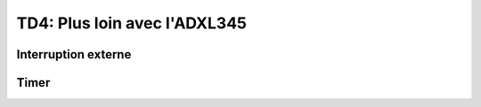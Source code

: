 
TD4: Plus loin avec l'ADXL345
==========================

.. image:: /img/spark.png
    :class: right

Interruption externe
--------------------

.. step::

    **Lisez la documentation de l'ADXL345 du TP précédent concernant les interruptions**

    * A quoi peuvent-elles servir?
    * Comment les interfacer avec votre microcontrôleur?

.. step::

    **Implémentation de l'interruption DATA_READY**

    Câblez correctement le composant et faites en sorte que l'interruption *INT1*
    se déclenche sur un *DATA_READY* et provoque la lecture d'un nouvel échantillon
    par votre microcontrôleur.

Timer
-----

.. step::

    Mettez en place un timer qui vous permettra de mesurer le temps écoulé entre deux
    instants.

.. step::

    A l'aide du timer, mesurez le nombre d'échantillons reçus par seconde.

.. step::

    Vérifiez que ce nombre correspond à celui annoncé par l'ADXL345. Modifiez la fréquence
    de sortie et vérifiez que la mesure change.

